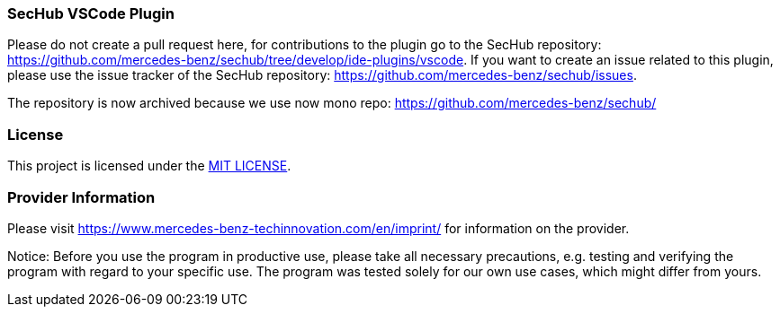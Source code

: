 === SecHub VSCode Plugin
Please do not create a pull request here, for contributions to the plugin go to the SecHub repository: https://github.com/mercedes-benz/sechub/tree/develop/ide-plugins/vscode.
If you want to create an issue related to this plugin, please use the issue tracker of the SecHub repository: https://github.com/mercedes-benz/sechub/issues.

The repository is now archived because we use now mono repo: https://github.com/mercedes-benz/sechub/

=== License

This project is licensed under the link:LICENSE[MIT LICENSE].

=== Provider Information

Please visit https://www.mercedes-benz-techinnovation.com/en/imprint/ for information on the provider.

Notice: Before you use the program in productive use, please take all necessary precautions,
e.g. testing and verifying the program with regard to your specific use.
The program was tested solely for our own use cases, which might differ from yours.

